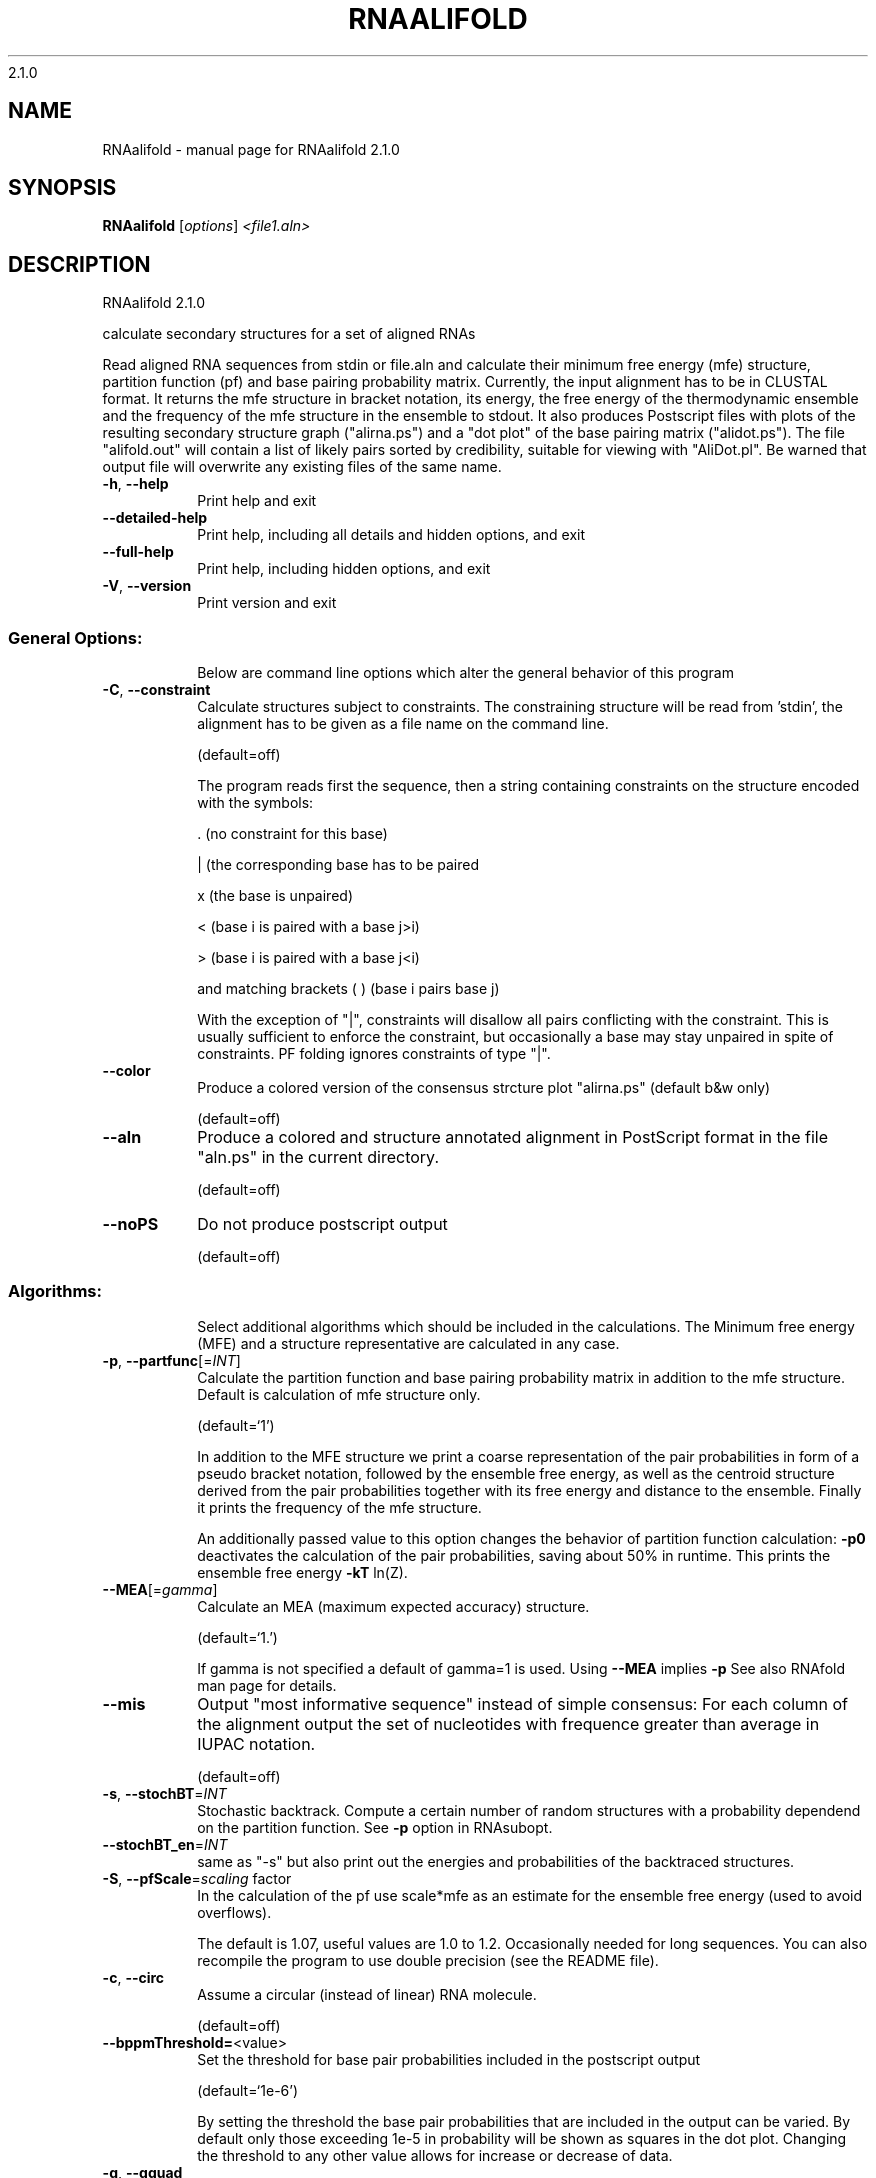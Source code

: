 2.1.0

.\" DO NOT MODIFY THIS FILE!  It was generated by help2man 1.38.2.
.TH RNAALIFOLD "1" "January 2013" "RNAalifold 2.1.0" "User Commands"
.SH NAME
RNAalifold \- manual page for RNAalifold 2.1.0
.SH SYNOPSIS
.B RNAalifold
[\fIoptions\fR] \fI<file1.aln>\fR
.SH DESCRIPTION
RNAalifold 2.1.0
.PP
calculate secondary structures for a set of aligned RNAs
.PP
Read aligned RNA sequences from stdin or file.aln and calculate their minimum
free energy (mfe) structure, partition function (pf) and base pairing
probability matrix. Currently, the input alignment has to be in CLUSTAL format.
It returns the mfe structure in bracket notation, its energy, the free energy
of the thermodynamic ensemble and the frequency of the mfe structure in the
ensemble to stdout.  It also produces Postscript files with plots of the
resulting secondary structure graph ("alirna.ps") and a "dot plot" of the
base pairing matrix ("alidot.ps"). The file "alifold.out" will contain a
list of likely pairs sorted by credibility, suitable for viewing  with
"AliDot.pl". Be warned that output file will overwrite any existing files of
the same name.
.TP
\fB\-h\fR, \fB\-\-help\fR
Print help and exit
.TP
\fB\-\-detailed\-help\fR
Print help, including all details and hidden
options, and exit
.TP
\fB\-\-full\-help\fR
Print help, including hidden options, and exit
.TP
\fB\-V\fR, \fB\-\-version\fR
Print version and exit
.SS "General Options:"
.IP
Below are command line options which alter the general behavior of this
program
.TP
\fB\-C\fR, \fB\-\-constraint\fR
Calculate structures subject to constraints.
The constraining structure will be read from
\&'stdin', the alignment has to be given as a
file name on the command line.
.IP
(default=off)
.IP
The program reads first the sequence, then a string containing constraints on
the structure encoded with the symbols:
.IP
\&. (no constraint for this base)
.IP
| (the corresponding base has to be paired
.IP
x (the base is unpaired)
.IP
< (base i is paired with a base j>i)
.IP
\f(CW> (base i is paired with a base j<i)\fR
.IP
and matching brackets ( ) (base i pairs base j)
.IP
With the exception of "|", constraints will disallow all pairs conflicting
with the constraint. This is usually sufficient to enforce the constraint,
but occasionally a base may stay unpaired in spite of constraints. PF folding
ignores constraints of type "|".
.TP
\fB\-\-color\fR
Produce a colored version of the consensus
strcture plot "alirna.ps" (default b&w
only)
.IP
(default=off)
.TP
\fB\-\-aln\fR
Produce a colored and structure annotated
alignment in PostScript format in the file
"aln.ps" in the current directory.
.IP
(default=off)
.TP
\fB\-\-noPS\fR
Do not produce postscript output
.IP
(default=off)
.SS "Algorithms:"
.IP
Select additional algorithms which should be included in the calculations.
The Minimum free energy (MFE) and a structure representative are calculated
in any case.
.TP
\fB\-p\fR, \fB\-\-partfunc\fR[=\fIINT\fR]
Calculate the partition function and base
pairing probability matrix in addition to the
mfe structure. Default is calculation of mfe
structure only.
.IP
(default=`1')
.IP
In addition to the MFE structure we print a coarse representation of the pair
probabilities in form of a pseudo bracket notation, followed by the ensemble
free energy, as well as the centroid structure derived from the pair
probabilities together with its free energy and distance to the ensemble.
Finally it prints the frequency of the mfe structure.
.IP
An additionally passed value to this option changes the behavior of partition
function calculation:
\fB\-p0\fR deactivates the calculation of the pair probabilities, saving about 50%
in runtime. This prints the ensemble free energy \fB\-kT\fR ln(Z).
.TP
\fB\-\-MEA\fR[=\fIgamma\fR]
Calculate an MEA (maximum expected accuracy)
structure.
.IP
(default=`1.')
.IP
If gamma is not specified a default of gamma=1 is used.
Using \fB\-\-MEA\fR implies \fB\-p\fR
See also RNAfold man page for details.
.TP
\fB\-\-mis\fR
Output "most informative sequence" instead of
simple consensus: For each column of the
alignment output the set of nucleotides with
frequence greater than average in IUPAC
notation.
.IP
(default=off)
.TP
\fB\-s\fR, \fB\-\-stochBT\fR=\fIINT\fR
Stochastic backtrack. Compute a certain number
of random structures with a probability
dependend on the partition function. See \fB\-p\fR
option in RNAsubopt.
.TP
\fB\-\-stochBT_en\fR=\fIINT\fR
same as "\-s" but also print out the energies
and probabilities of the backtraced
structures.
.TP
\fB\-S\fR, \fB\-\-pfScale\fR=\fIscaling\fR factor
In the calculation of the pf use scale*mfe as
an estimate for the ensemble free energy
(used to avoid overflows).
.IP
The default is 1.07, useful values are 1.0 to 1.2. Occasionally needed for
long sequences.
You can also recompile the program to use double precision (see the README
file).
.TP
\fB\-c\fR, \fB\-\-circ\fR
Assume a circular (instead of linear) RNA
molecule.
.IP
(default=off)
.TP
\fB\-\-bppmThreshold=\fR<value>
Set the threshold for base pair probabilities
included in the postscript output
.IP
(default=`1e\-6')
.IP
By setting the threshold the base pair probabilities that are included in the
output can be varied. By default only those exceeding 1e\-5 in probability
will be shown as squares in the dot plot. Changing the threshold to any other
value allows for increase or decrease of data.
.TP
\fB\-g\fR, \fB\-\-gquad\fR
Incoorporate G\-Quadruplex formation into the
structure prediction algorithm
.IP
(default=off)
.SS "Model Details:"
.TP
\fB\-T\fR, \fB\-\-temp\fR=\fIDOUBLE\fR
Rescale energy parameters to a temperature of
temp C. Default is 37C.
.TP
\fB\-4\fR, \fB\-\-noTetra\fR
Do not include special tabulated stabilizing
energies for tri\-, tetra\- and hexaloop
hairpins. Mostly for testing.
.IP
(default=off)
.TP
\fB\-d\fR, \fB\-\-dangles\fR=\fIINT\fR
How to treat "dangling end" energies for
bases adjacent to helices in free ends and
multi\-loops
.IP
(default=`2')
.IP
With \fB\-d2\fR dangling energies will be added for the bases adjacent to a helix on
both sides
.IP
in any case.
.IP
The option \fB\-d0\fR ignores dangling ends altogether (mostly for debugging).
.TP
\fB\-\-noLP\fR
Produce structures without lonely pairs
(helices of length 1).
.IP
(default=off)
.IP
For partition function folding this only disallows pairs that can only occur
isolated. Other pairs may still occasionally occur as helices of length 1.
.TP
\fB\-\-noGU\fR
Do not allow GU pairs
.IP
(default=off)
.TP
\fB\-\-noClosingGU\fR
Do not allow GU pairs at the end of helices
.IP
(default=off)
.TP
\fB\-\-cfactor\fR=\fIDOUBLE\fR
Set the weight of the covariance term in the
energy function
.IP
(default=`1.0')
.TP
\fB\-\-nfactor\fR=\fIDOUBLE\fR
Set the penalty for non\-compatible sequences in
the covariance term of the energy function
.IP
(default=`1.0')
.TP
\fB\-E\fR, \fB\-\-endgaps\fR
Score pairs with endgaps same as gap\-gap pairs.
.IP
(default=off)
.TP
\fB\-R\fR, \fB\-\-ribosum_file\fR=\fIribosumfile\fR
use specified Ribosum Matrix instead of normal
.IP
energy model. Matrixes to use should be 6x6
matrices, the order of the terms is AU, CG,
GC, GU, UA, UG.
.TP
\fB\-r\fR, \fB\-\-ribosum_scoring\fR
use ribosum scoring matrix. The matrix is
chosen according to the minimal and maximal
pairwise identities of the sequences in the
file.
.IP
(default=off)
.TP
\fB\-\-old\fR
use old energy evaluation, treating gaps as
characters.
.IP
(default=off)
.TP
\fB\-P\fR, \fB\-\-paramFile\fR=\fIparamfile\fR
Read energy parameters from paramfile, instead
of using the default parameter set.
.IP
A sample parameter file should accompany your distribution.
See the RNAlib documentation for details on the file format.
.TP
\fB\-\-nsp\fR=\fISTRING\fR
Allow other pairs in addition to the usual
AU,GC,and GU pairs.
.IP
Its argument is a comma separated list of additionally allowed pairs. If the
first character is a "\-" then AB will imply that AB and BA are allowed
pairs.
e.g. RNAfold \fB\-nsp\fR \fB\-GA\fR  will allow GA and AG pairs. Nonstandard pairs are
given 0 stacking energy.
.TP
\fB\-e\fR, \fB\-\-energyModel\fR=\fIINT\fR
Rarely used option to fold sequences from the
artificial ABCD... alphabet, where A pairs B,
C\-D etc.  Use the energy parameters for GC
(\fB\-e\fR 1) or AU (\fB\-e\fR 2) pairs.
.TP
\fB\-\-betaScale\fR=\fIDOUBLE\fR
Set the scaling of the Boltzmann factors
(default=`1.')
.IP
The argument provided with this option enables to scale the thermodynamic
temperature used in the Boltzmann factors independently from the temperature
used to scale the individual energy contributions of the loop types. The
Boltzmann factors then become exp(\fB\-dG\fR/(kTn*betaScale)) where k is the
Boltzmann constant, dG the free energy contribution of the state, T the
absolute temperature and n the number of sequences.
.PP
Caveats:
.PP
Sequences are not weighted. If possible, do not mix very similar and dissimilar
sequences. Duplicate sequences, for example, can distort the prediction.
.SH AUTHOR

Ivo L Hofacker, Stephan Bernhart, Ronny Lorenz
.SH REFERENCES
.I If you use this program in your work you might want to cite:

R. Lorenz, S.H. Bernhart, C. Hoener zu Siederdissen, H. Tafer, C. Flamm, P.F. Stadler and I.L. Hofacker (2011),
"ViennaRNA Package 2.0",
Algorithms for Molecular Biology: 6:26 

I.L. Hofacker, W. Fontana, P.F. Stadler, S. Bonhoeffer, M. Tacker, P. Schuster (1994),
"Fast Folding and Comparison of RNA Secondary Structures",
Monatshefte f. Chemie: 125, pp 167-188


The algorithm is a variant of the dynamic programming algorithms of M. Zuker and P. Stiegler (mfe)
and J.S. McCaskill (pf) adapted for sets of aligned sequences with covariance information.

Ivo L. Hofacker, Martin Fekete, and Peter F. Stadler (2002),
"Secondary Structure Prediction for Aligned RNA Sequences",
J.Mol.Biol.: 319, pp 1059-1066.

Stephan H. Bernhart, Ivo L. Hofacker, Sebastian Will, Andreas R. Gruber, and Peter F. Stadler (2008),
"RNAalifold: Improved consensus structure prediction for RNA alignments",
BMC Bioinformatics: 9, pp 474


.I The energy parameters are taken from:

D.H. Mathews, M.D. Disney, D. Matthew, J.L. Childs, S.J. Schroeder, J. Susan, M. Zuker, D.H. Turner (2004),
"Incorporating chemical modification constraints into a dynamic programming algorithm for prediction of RNA secondary structure",
Proc. Natl. Acad. Sci. USA: 101, pp 7287-7292

D.H Turner, D.H. Mathews (2009),
"NNDB: The nearest neighbor parameter database for predicting stability of nucleic acid secondary structure",
Nucleic Acids Research: 38, pp 280-282
.SH "REPORTING BUGS"
If in doubt our program is right, nature is at fault.
.br
Comments should be sent to rna@tbi.univie.ac.at.
.SH "SEE ALSO"

The ALIDOT package http://www.tbi.univie.ac.at/RNA/ALIDOT/
